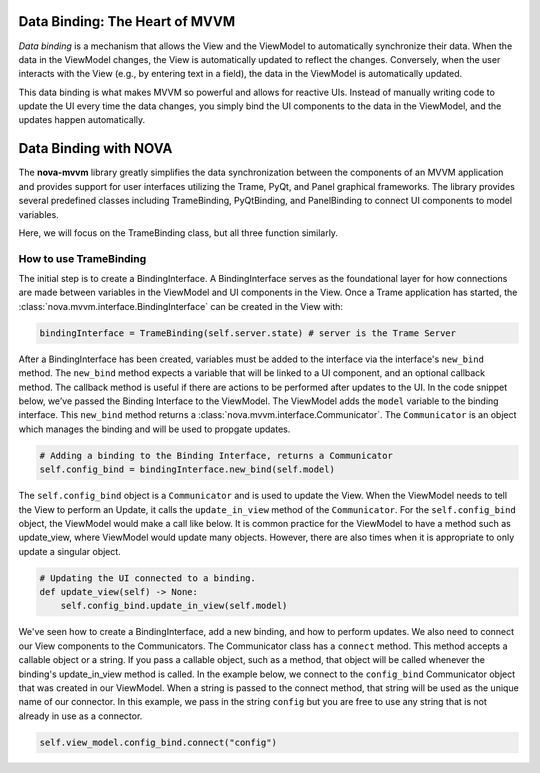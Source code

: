 Data Binding: The Heart of MVVM
-------------------------------

*Data binding* is a mechanism that allows the View and the ViewModel to
automatically synchronize their data. When the data in the ViewModel
changes, the View is automatically updated to reflect the changes.
Conversely, when the user interacts with the View (e.g., by entering
text in a field), the data in the ViewModel is automatically updated.

This data binding is what makes MVVM so powerful and allows for reactive
UIs. Instead of manually writing code to update the UI every time the
data changes, you simply bind the UI components to the data in the
ViewModel, and the updates happen automatically.


Data Binding with NOVA
----------------------

The **nova-mvvm** library greatly simplifies the data
synchronization between the components of an MVVM application and
provides support for user interfaces utilizing the Trame, PyQt, and
Panel graphical frameworks. The library provides several predefined
classes including TrameBinding, PyQtBinding, and PanelBinding to connect
UI components to model variables.

Here, we will focus on the TrameBinding class, but all three function similarly.

How to use TrameBinding
~~~~~~~~~~~~~~~~~~~~~~~

The initial step is to create a BindingInterface. A BindingInterface
serves as the foundational layer for how connections are made between
variables in the ViewModel and UI components in the View. Once a Trame
application has started, the :class:`nova.mvvm.interface.BindingInterface` can be created in the View
with:

.. code:: python

   bindingInterface = TrameBinding(self.server.state) # server is the Trame Server

After a BindingInterface has been created, variables must be added to
the interface via the interface's ``new_bind`` method. The ``new_bind``
method expects a variable that will be linked to a UI component, and an
optional callback method. The callback method is useful if there are
actions to be performed after updates to the UI. In the code snippet
below, we’ve passed the Binding Interface to the ViewModel. The
ViewModel adds the ``model`` variable to the binding interface. This
``new_bind`` method returns a :class:`nova.mvvm.interface.Communicator`. The ``Communicator`` is
an object which manages the binding and will be used to propgate
updates.

.. code:: python

   # Adding a binding to the Binding Interface, returns a Communicator
   self.config_bind = bindingInterface.new_bind(self.model)

The ``self.config_bind`` object is a ``Communicator`` and is used to
update the View. When the ViewModel needs to tell the View to perform an
Update, it calls the ``update_in_view`` method of the ``Communicator``.
For the ``self.config_bind`` object, the ViewModel would make a call
like below. It is common practice for the ViewModel to have a method
such as update_view, where ViewModel would update many objects. However,
there are also times when it is appropriate to only update a singular
object.

.. code:: python

   # Updating the UI connected to a binding.
   def update_view(self) -> None:
       self.config_bind.update_in_view(self.model)

We've seen how to create a BindingInterface, add a new binding, and how
to perform updates. We also need to connect our View components to the
Communicators. The Communicator class has a ``connect`` method. This
method accepts a callable object or a string. If you pass a callable
object, such as a method, that object will be called whenever the
binding's update_in_view method is called. In the example below, we
connect to the ``config_bind`` Communicator object that was created in
our ViewModel. When a string is passed to the connect method, that
string will be used as the unique name of our connector. In this
example, we pass in the string ``config`` but you are free to use any
string that is not already in use as a connector.

.. code:: python

   self.view_model.config_bind.connect("config")
